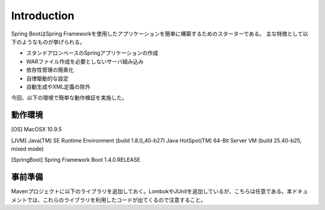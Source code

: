 .. _section1-springboot-introduction-label:

Introduction
=====================================================

Spring BootはSpring Frameworkを使用したアプリケーションを簡単に構築するためのスターターである。
主な特徴として以下のようなものが挙げられる。

* スタンドアロンベースのSpringアプリケーションの作成
* WARファイル作成を必要としないサーバ組み込み
* 依存性管理の簡素化
* 自律駆動的な設定
* 自動生成やXML定義の除外

今回、以下の環境で簡単な動作検証を実施した。

動作環境
-----------------------------------------------------

[OS]
MacOSX 10.9.5

[JVM]
Java(TM) SE Runtime Environment (build 1.8.0_40-b27) Java HotSpot(TM) 64-Bit Server VM (build 25.40-b25, mixed mode)

[SpringBoot]
Spring Framework Boot 1.4.0.RELEASE


事前準備
-------------------------------------------------------

Mavenプロジェクトに以下のライブラリを追加しておく。LombokやJUnitを追加しているが、こちらは任意である。本ドキュメントでは、これらのライブラリを利用したコードが出てくるので注意すること。


.. sourcecode:: xml
   :caption: pom.xml
   :linenos:

   <parent>
     <groupId>org.springframework.boot</groupId>
     <artifactId>spring-boot-starter-parent</artifactId>
     <version>1.4.0.RELEASE</version>
   </parent>

   <dependencies>
     <dependency>
       <groupId>org.projectlombok</groupId>
       <artifactId>lombok</artifactId>
       <scope>provided</scope>
     </dependency>
     <dependency>
       <groupId>org.springframework.boot</groupId>
       <artifactId>spring-boot-devtools</artifactId>
       <scope>provided</scope>
     </dependency>
     <dependency>
       <groupId>org.springframework.boot</groupId>
       <artifactId>spring-boot-starter-test</artifactId>
       <scope>test</scope>
     </dependency>
     <dependency>
       <groupId>org.springframework.boot</groupId>
       <artifactId>spring-boot-starter-web</artifactId>
     </dependency>
   </dependencies>

   <build>
     <plugins>
       <plugin>
         <groupId>org.springframework.boot</groupId>
         <artifactId>spring-boot-maven-plugin</artifactId>
       </plugin>
     </plugins>
   </build>

